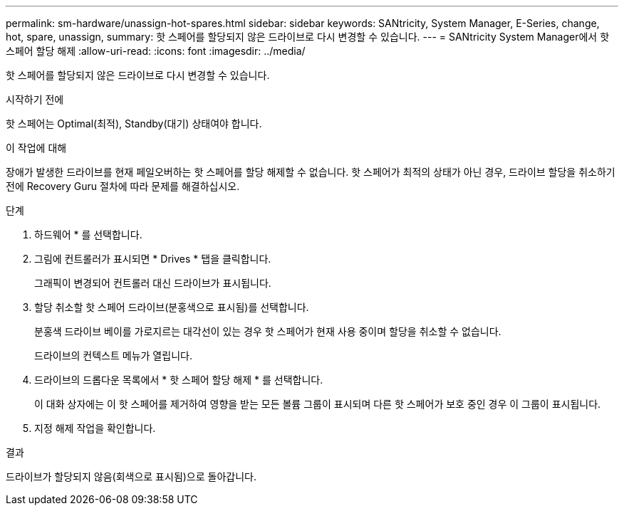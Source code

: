 ---
permalink: sm-hardware/unassign-hot-spares.html 
sidebar: sidebar 
keywords: SANtricity, System Manager, E-Series, change, hot, spare, unassign, 
summary: 핫 스페어를 할당되지 않은 드라이브로 다시 변경할 수 있습니다. 
---
= SANtricity System Manager에서 핫 스페어 할당 해제
:allow-uri-read: 
:icons: font
:imagesdir: ../media/


[role="lead"]
핫 스페어를 할당되지 않은 드라이브로 다시 변경할 수 있습니다.

.시작하기 전에
핫 스페어는 Optimal(최적), Standby(대기) 상태여야 합니다.

.이 작업에 대해
장애가 발생한 드라이브를 현재 페일오버하는 핫 스페어를 할당 해제할 수 없습니다. 핫 스페어가 최적의 상태가 아닌 경우, 드라이브 할당을 취소하기 전에 Recovery Guru 절차에 따라 문제를 해결하십시오.

.단계
. 하드웨어 * 를 선택합니다.
. 그림에 컨트롤러가 표시되면 * Drives * 탭을 클릭합니다.
+
그래픽이 변경되어 컨트롤러 대신 드라이브가 표시됩니다.

. 할당 취소할 핫 스페어 드라이브(분홍색으로 표시됨)를 선택합니다.
+
분홍색 드라이브 베이를 가로지르는 대각선이 있는 경우 핫 스페어가 현재 사용 중이며 할당을 취소할 수 없습니다.

+
드라이브의 컨텍스트 메뉴가 열립니다.

. 드라이브의 드롭다운 목록에서 * 핫 스페어 할당 해제 * 를 선택합니다.
+
이 대화 상자에는 이 핫 스페어를 제거하여 영향을 받는 모든 볼륨 그룹이 표시되며 다른 핫 스페어가 보호 중인 경우 이 그룹이 표시됩니다.

. 지정 해제 작업을 확인합니다.


.결과
드라이브가 할당되지 않음(회색으로 표시됨)으로 돌아갑니다.
